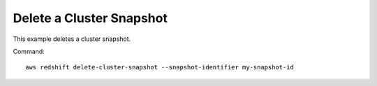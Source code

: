 Delete a Cluster Snapshot
-------------------------

This example deletes a cluster snapshot.

Command::

   aws redshift delete-cluster-snapshot --snapshot-identifier my-snapshot-id

